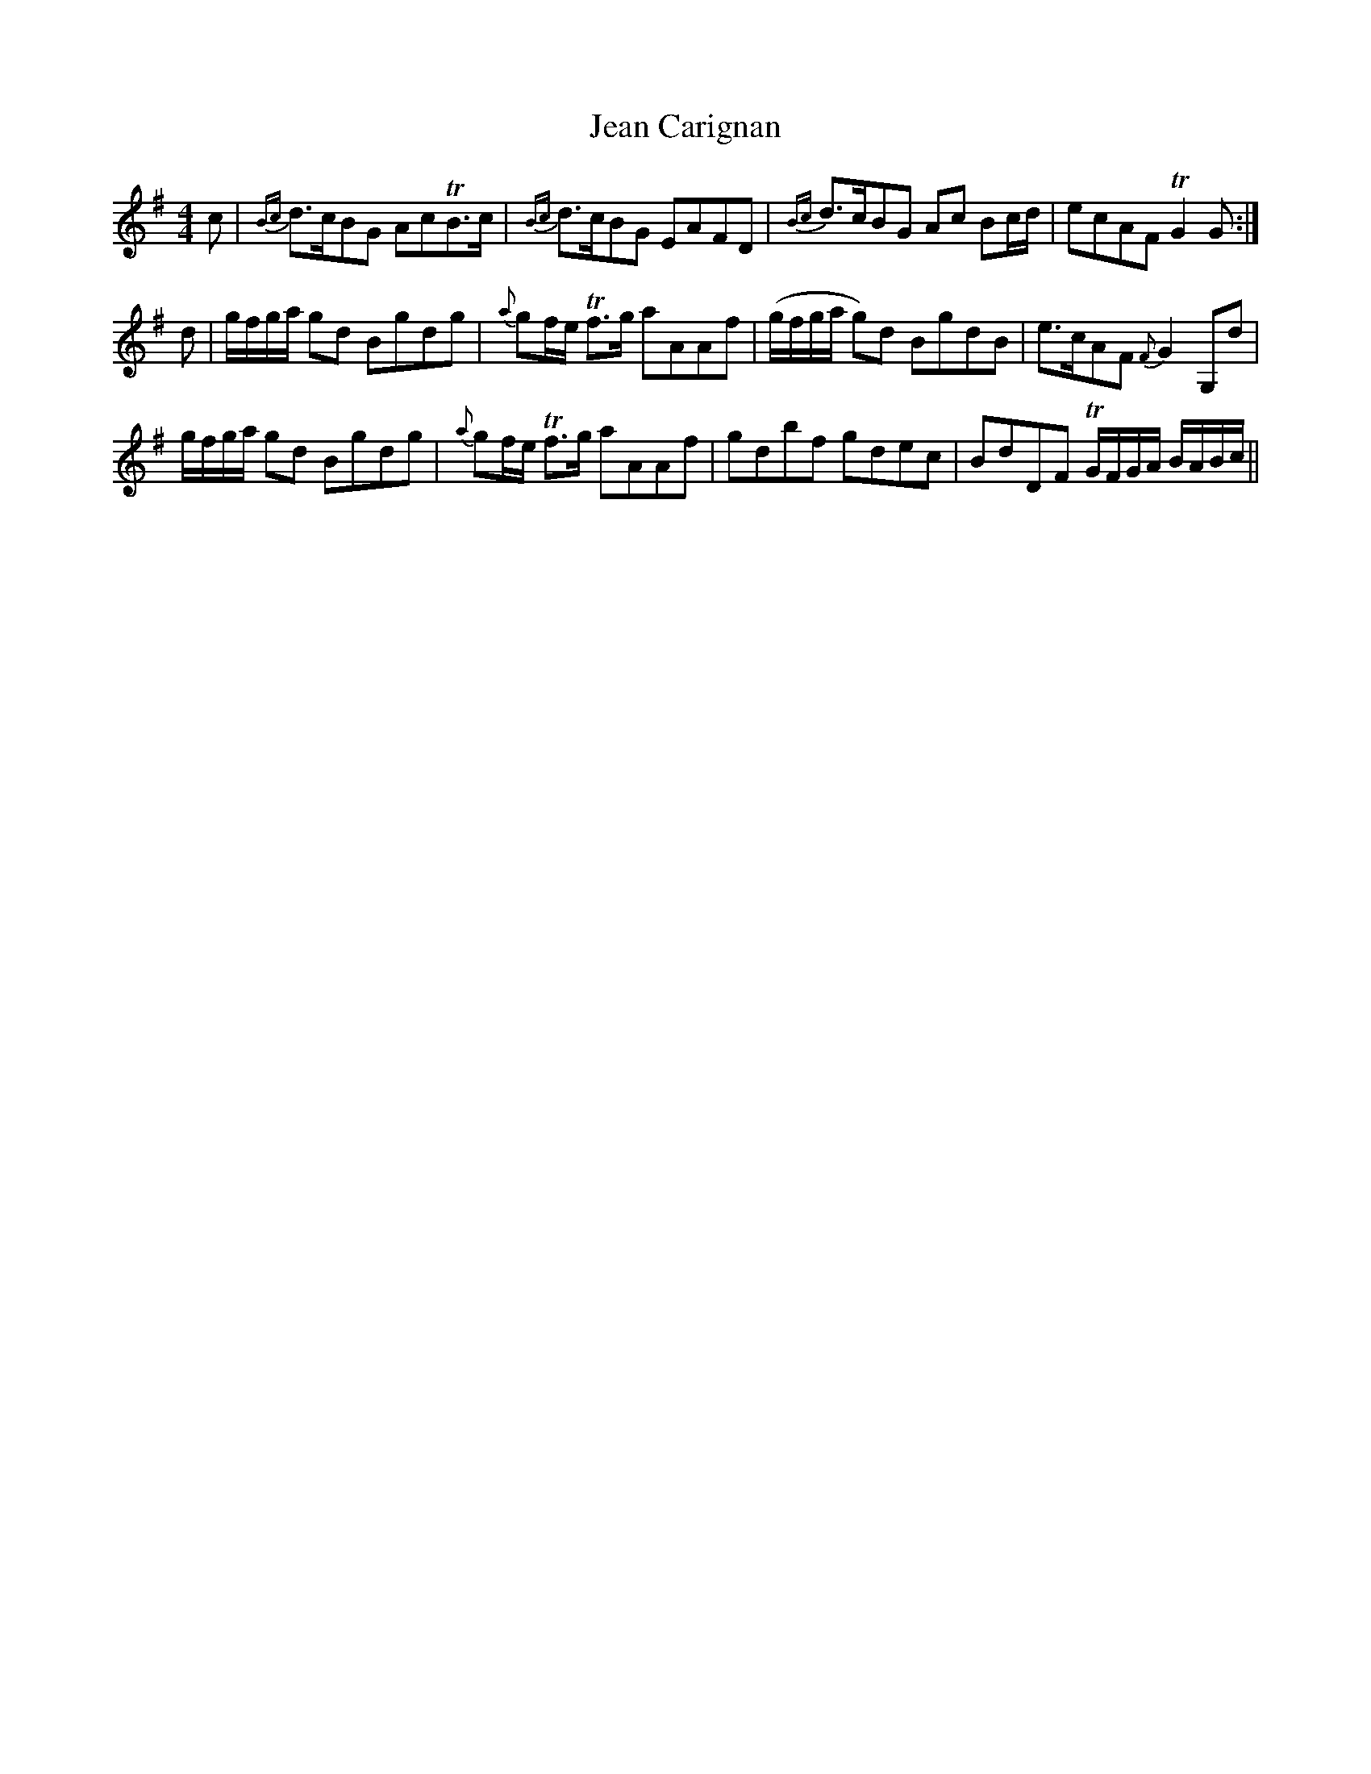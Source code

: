 X: 19637
T: Jean Carignan
R: strathspey
M: 4/4
K: Gmajor
c|{Bc}d>cBG AcTB>c|{Bc}d>cBG EAFD|{Bc}d>cBG Ac Bc/d/|ecAF TG2 G:|
d|g/f/g/a/ gd Bgdg|{a}gf/e/ Tf>g aAAf|(g/f/g/a/ g)d BgdB|e>cAF {F}G2 G,d|
g/f/g/a/ gd Bgdg|{a}gf/e/ Tf>g aAAf|gdbf gdec|BdDF TG/F/G/A/ B/A/B/c/||

